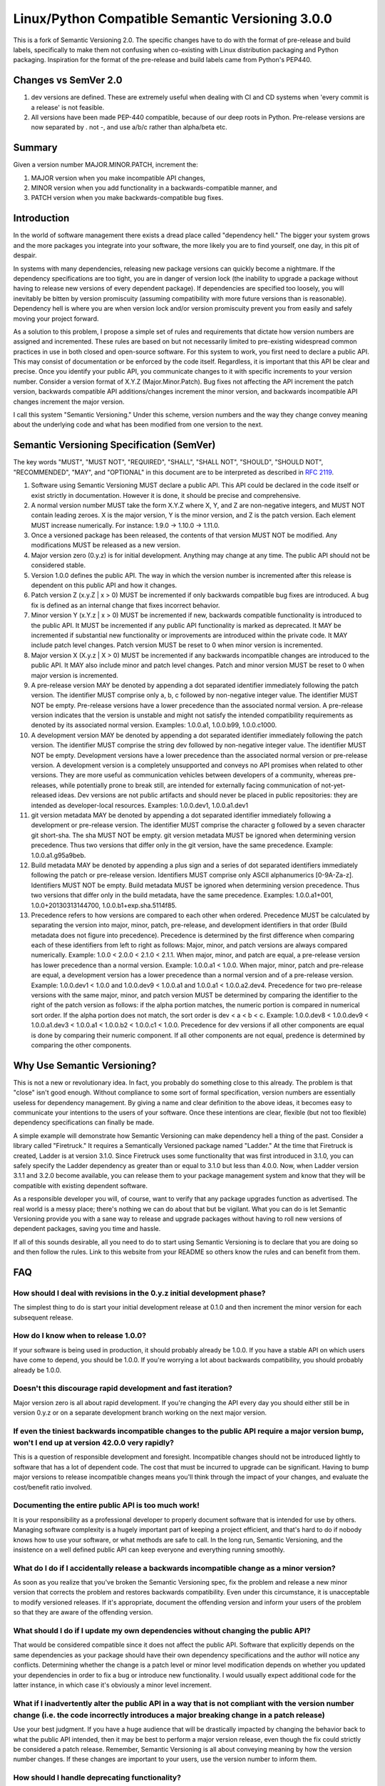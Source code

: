 Linux/Python Compatible Semantic Versioning 3.0.0
=================================================

This is a fork of Semantic Versioning 2.0. The specific changes have to do
with the format of pre-release and build labels, specifically to make them
not confusing when co-existing with Linux distribution packaging and Python
packaging. Inspiration for the format of the pre-release and build labels
came from Python's PEP440.

Changes vs SemVer 2.0
---------------------

#. dev versions are defined. These are extremely useful when
   dealing with CI and CD systems when 'every commit is a release' is not
   feasible.

#. All versions have been made PEP-440 compatible, because of our deep
   roots in Python. Pre-release versions are now separated by . not -, and
   use a/b/c rather than alpha/beta etc.

Summary
-------

Given a version number MAJOR.MINOR.PATCH,
increment the:

#. MAJOR version when you make incompatible API changes,
#. MINOR version when you add functionality in a backwards-compatible
   manner, and
#. PATCH version when you make backwards-compatible bug fixes.

Introduction
------------

In the world of software management there exists a dread place called
"dependency hell." The bigger your system grows and the more packages
you integrate into your software, the more likely you are to find
yourself, one day, in this pit of despair.

In systems with many dependencies, releasing new package versions can
quickly become a nightmare. If the dependency specifications are too
tight, you are in danger of version lock (the inability to upgrade a
package without having to release new versions of every dependent
package). If dependencies are specified too loosely, you will inevitably
be bitten by version promiscuity (assuming compatibility with more
future versions than is reasonable). Dependency hell is where you are
when version lock and/or version promiscuity prevent you from easily and
safely moving your project forward.

As a solution to this problem, I propose a simple set of rules and
requirements that dictate how version numbers are assigned and
incremented. These rules are based on but not necessarily limited to
pre-existing widespread common practices in use in both closed and
open-source software. For this system to work, you first need to declare
a public API. This may consist of documentation or be enforced by the
code itself. Regardless, it is important that this API be clear and
precise. Once you identify your public API, you communicate changes to
it with specific increments to your version number. Consider a version
format of X.Y.Z (Major.Minor.Patch). Bug fixes not affecting the API
increment the patch version, backwards compatible API additions/changes
increment the minor version, and backwards incompatible API changes
increment the major version.

I call this system "Semantic Versioning." Under this scheme, version
numbers and the way they change convey meaning about the underlying code
and what has been modified from one version to the next.

Semantic Versioning Specification (SemVer)
------------------------------------------

The key words "MUST", "MUST NOT", "REQUIRED", "SHALL", "SHALL NOT",
"SHOULD", "SHOULD NOT", "RECOMMENDED", "MAY", and "OPTIONAL" in this
document are to be interpreted as described in `RFC
2119 <http://tools.ietf.org/html/rfc2119>`__.

#.  Software using Semantic Versioning MUST declare a public API. This
    API could be declared in the code itself or exist strictly in
    documentation. However it is done, it should be precise and
    comprehensive.

#.  A normal version number MUST take the form X.Y.Z where X, Y, and Z
    are non-negative integers, and MUST NOT contain leading zeroes. X is
    the major version, Y is the minor version, and Z is the patch
    version. Each element MUST increase numerically. For instance: 1.9.0
    -> 1.10.0 -> 1.11.0.

#.  Once a versioned package has been released, the contents of that
    version MUST NOT be modified. Any modifications MUST be released as
    a new version.

#.  Major version zero (0.y.z) is for initial development. Anything may
    change at any time. The public API should not be considered stable.

#.  Version 1.0.0 defines the public API. The way in which the version
    number is incremented after this release is dependent on this public
    API and how it changes.

#.  Patch version Z (x.y.Z \| x > 0) MUST be incremented if only
    backwards compatible bug fixes are introduced. A bug fix is defined
    as an internal change that fixes incorrect behavior.

#.  Minor version Y (x.Y.z \| x > 0) MUST be incremented if new,
    backwards compatible functionality is introduced to the public API.
    It MUST be incremented if any public API functionality is marked as
    deprecated. It MAY be incremented if substantial new functionality
    or improvements are introduced within the private code. It MAY
    include patch level changes. Patch version MUST be reset to 0 when
    minor version is incremented.

#.  Major version X (X.y.z \| X > 0) MUST be incremented if any
    backwards incompatible changes are introduced to the public API. It
    MAY also include minor and patch level changes. Patch and minor
    version MUST be reset to 0 when major version is incremented.

#.  A pre-release version MAY be denoted by appending a dot
    separated identifier immediately following the patch version.
    The identifier MUST comprise only a, b, c followed by non-negative
    integer value. The identifier MUST NOT be empty.
    Pre-release versions have a lower precedence than the associated normal
    version. A pre-release version indicates that
    the version is unstable and might not satisfy the intended
    compatibility requirements as denoted by its associated normal
    version. Examples: 1.0.0.a1, 1.0.0.b99, 1.0.0.c1000.

#.  A development version MAY be denoted by appending a dot separated
    identifier immediately following the patch version.
    The identifier MUST comprise the string dev followed by non-negative
    integer value. The identifier MUST NOT be empty. Development versions
    have a lower precedence than the associated normal version or pre-release
    version. A development version is a completely unsupported and conveys no
    API promises when related to other versions. They are more useful as
    communication vehicles between developers of a community, whereas
    pre-releases, while potentially prone to break still, are intended for
    externally facing communication of not-yet-released ideas. Dev versions
    are not public artifacts and should never be placed in public
    repositories: they are intended as developer-local resources. Examples:
    1.0.0.dev1, 1.0.0.a1.dev1

#.  git version metadata MAY be denoted by appending a dot separated
    identifier immediately following a development or pre-release version.
    The identifier MUST comprise the character g followed by a seven
    character git short-sha. The sha MUST NOT be empty. git version
    metadata MUST be ignored when determining version precedence. Thus
    two versions that differ only in the git version, have the same
    precedence. Example: 1.0.0.a1.g95a9beb.

#.  Build metadata MAY be denoted by appending a plus sign and a series
    of dot separated identifiers immediately following the patch or
    pre-release version. Identifiers MUST comprise only ASCII
    alphanumerics [0-9A-Za-z]. Identifiers MUST NOT be empty. Build
    metadata MUST be ignored when determining version precedence. Thus
    two versions that differ only in the build metadata, have the same
    precedence. Examples: 1.0.0.a1+001, 1.0.0+20130313144700,
    1.0.0.b1+exp.sha.5114f85.

#.  Precedence refers to how versions are compared to each other when
    ordered. Precedence MUST be calculated by separating the version
    into major, minor, patch, pre-release, and development identifiers in
    that order (Build metadata does not figure into precedence). Precedence
    is determined by the first difference when comparing each of these
    identifiers from left to right as follows: Major, minor, and patch
    versions are always compared numerically. Example: 1.0.0 < 2.0.0 <
    2.1.0 < 2.1.1. When major, minor, and patch are equal, a pre-release
    version has lower precedence than a normal version. Example:
    1.0.0.a1 < 1.0.0. When major, minor, patch and pre-release are equal, a
    development version has a lower precedence than a normal version and of a
    pre-release version. Example: 1.0.0.dev1 < 1.0.0 and 1.0.0.dev9 <
    1.0.0.a1 and 1.0.0.a1 < 1.0.0.a2.dev4. Precedence for two pre-release
    versions with the same major, minor, and patch version MUST be determined
    by comparing the identifier to the right of the patch version as follows:
    if the alpha portion matches, the numeric portion is compared in
    numerical sort order. If the alpha portion does not match, the sort order
    is dev < a < b < c. Example: 1.0.0.dev8 < 1.0.0.dev9 < 1.0.0.a1.dev3 <
    1.0.0.a1 < 1.0.0.b2 < 1.0.0.c1 < 1.0.0.  Precedence for dev versions if
    all other components are equal is done by comparing their numeric
    component. If all other components are not equal, predence is determined
    by comparing the other components.

Why Use Semantic Versioning?
----------------------------

This is not a new or revolutionary idea. In fact, you probably do
something close to this already. The problem is that "close" isn't good
enough. Without compliance to some sort of formal specification, version
numbers are essentially useless for dependency management. By giving a
name and clear definition to the above ideas, it becomes easy to
communicate your intentions to the users of your software. Once these
intentions are clear, flexible (but not too flexible) dependency
specifications can finally be made.

A simple example will demonstrate how Semantic Versioning can make
dependency hell a thing of the past. Consider a library called
"Firetruck." It requires a Semantically Versioned package named
"Ladder." At the time that Firetruck is created, Ladder is at version
3.1.0. Since Firetruck uses some functionality that was first introduced
in 3.1.0, you can safely specify the Ladder dependency as greater than
or equal to 3.1.0 but less than 4.0.0. Now, when Ladder version 3.1.1
and 3.2.0 become available, you can release them to your package
management system and know that they will be compatible with existing
dependent software.

As a responsible developer you will, of course, want to verify that any
package upgrades function as advertised. The real world is a messy
place; there's nothing we can do about that but be vigilant. What you
can do is let Semantic Versioning provide you with a sane way to release
and upgrade packages without having to roll new versions of dependent
packages, saving you time and hassle.

If all of this sounds desirable, all you need to do to start using
Semantic Versioning is to declare that you are doing so and then follow
the rules. Link to this website from your README so others know the
rules and can benefit from them.

FAQ
---

How should I deal with revisions in the 0.y.z initial development phase?
~~~~~~~~~~~~~~~~~~~~~~~~~~~~~~~~~~~~~~~~~~~~~~~~~~~~~~~~~~~~~~~~~~~~~~~~

The simplest thing to do is start your initial development release at
0.1.0 and then increment the minor version for each subsequent release.

How do I know when to release 1.0.0?
~~~~~~~~~~~~~~~~~~~~~~~~~~~~~~~~~~~~

If your software is being used in production, it should probably already
be 1.0.0. If you have a stable API on which users have come to depend,
you should be 1.0.0. If you're worrying a lot about backwards
compatibility, you should probably already be 1.0.0.

Doesn't this discourage rapid development and fast iteration?
~~~~~~~~~~~~~~~~~~~~~~~~~~~~~~~~~~~~~~~~~~~~~~~~~~~~~~~~~~~~~

Major version zero is all about rapid development. If you're changing
the API every day you should either still be in version 0.y.z or on a
separate development branch working on the next major version.

If even the tiniest backwards incompatible changes to the public API require a major version bump, won't I end up at version 42.0.0 very rapidly?
~~~~~~~~~~~~~~~~~~~~~~~~~~~~~~~~~~~~~~~~~~~~~~~~~~~~~~~~~~~~~~~~~~~~~~~~~~~~~~~~~~~~~~~~~~~~~~~~~~~~~~~~~~~~~~~~~~~~~~~~~~~~~~~~~~~~~~~~~~~~~~~~~

This is a question of responsible development and foresight.
Incompatible changes should not be introduced lightly to software that
has a lot of dependent code. The cost that must be incurred to upgrade
can be significant. Having to bump major versions to release
incompatible changes means you'll think through the impact of your
changes, and evaluate the cost/benefit ratio involved.

Documenting the entire public API is too much work!
~~~~~~~~~~~~~~~~~~~~~~~~~~~~~~~~~~~~~~~~~~~~~~~~~~~

It is your responsibility as a professional developer to properly
document software that is intended for use by others. Managing software
complexity is a hugely important part of keeping a project efficient,
and that's hard to do if nobody knows how to use your software, or what
methods are safe to call. In the long run, Semantic Versioning, and the
insistence on a well defined public API can keep everyone and everything
running smoothly.

What do I do if I accidentally release a backwards incompatible change as a minor version?
~~~~~~~~~~~~~~~~~~~~~~~~~~~~~~~~~~~~~~~~~~~~~~~~~~~~~~~~~~~~~~~~~~~~~~~~~~~~~~~~~~~~~~~~~~

As soon as you realize that you've broken the Semantic Versioning spec,
fix the problem and release a new minor version that corrects the
problem and restores backwards compatibility. Even under this
circumstance, it is unacceptable to modify versioned releases. If it's
appropriate, document the offending version and inform your users of the
problem so that they are aware of the offending version.

What should I do if I update my own dependencies without changing the public API?
~~~~~~~~~~~~~~~~~~~~~~~~~~~~~~~~~~~~~~~~~~~~~~~~~~~~~~~~~~~~~~~~~~~~~~~~~~~~~~~~~

That would be considered compatible since it does not affect the public
API. Software that explicitly depends on the same dependencies as your
package should have their own dependency specifications and the author
will notice any conflicts. Determining whether the change is a patch
level or minor level modification depends on whether you updated your
dependencies in order to fix a bug or introduce new functionality. I
would usually expect additional code for the latter instance, in which
case it's obviously a minor level increment.

What if I inadvertently alter the public API in a way that is not compliant with the version number change (i.e. the code incorrectly introduces a major breaking change in a patch release)
~~~~~~~~~~~~~~~~~~~~~~~~~~~~~~~~~~~~~~~~~~~~~~~~~~~~~~~~~~~~~~~~~~~~~~~~~~~~~~~~~~~~~~~~~~~~~~~~~~~~~~~~~~~~~~~~~~~~~~~~~~~~~~~~~~~~~~~~~~~~~~~~~~~~~~~~~~~~~~~~~~~~~~~~~~~~~~~~~~~~~~~~~~~~

Use your best judgment. If you have a huge audience that will be
drastically impacted by changing the behavior back to what the public
API intended, then it may be best to perform a major version release,
even though the fix could strictly be considered a patch release.
Remember, Semantic Versioning is all about conveying meaning by how the
version number changes. If these changes are important to your users,
use the version number to inform them.

How should I handle deprecating functionality?
~~~~~~~~~~~~~~~~~~~~~~~~~~~~~~~~~~~~~~~~~~~~~~

Deprecating existing functionality is a normal part of software
development and is often required to make forward progress. When you
deprecate part of your public API, you should do two things: (1) update
your documentation to let users know about the change, (2) issue a new
minor release with the deprecation in place. Before you completely
remove the functionality in a new major release there should be at least
one minor release that contains the deprecation so that users can
smoothly transition to the new API.

Does SemVer have a size limit on the version string?
~~~~~~~~~~~~~~~~~~~~~~~~~~~~~~~~~~~~~~~~~~~~~~~~~~~~

No, but use good judgment. A 255 character version string is probably
overkill, for example. Also, specific systems may impose their own
limits on the size of the string.

About
-----

The Linux/Python Compatible Semantic Versioning specification is maintained
by the `OpenStack <http://openstack.org>`_ project.

It is based on The Semantic Versioning specification, which was
authored by `Tom Preston-Werner <http://tom.preston-werner.com>`__,
with inputs from `PEP 440 <http://www.python.org/dev/peps/pep-0440/>`_

If you'd like to leave feedback, please `open an issue
<https://bugs.launchpad.net/pbr/+filebug>`_.

License
-------

Creative Commons - CC BY 3.0 http://creativecommons.org/licenses/by/3.0/
